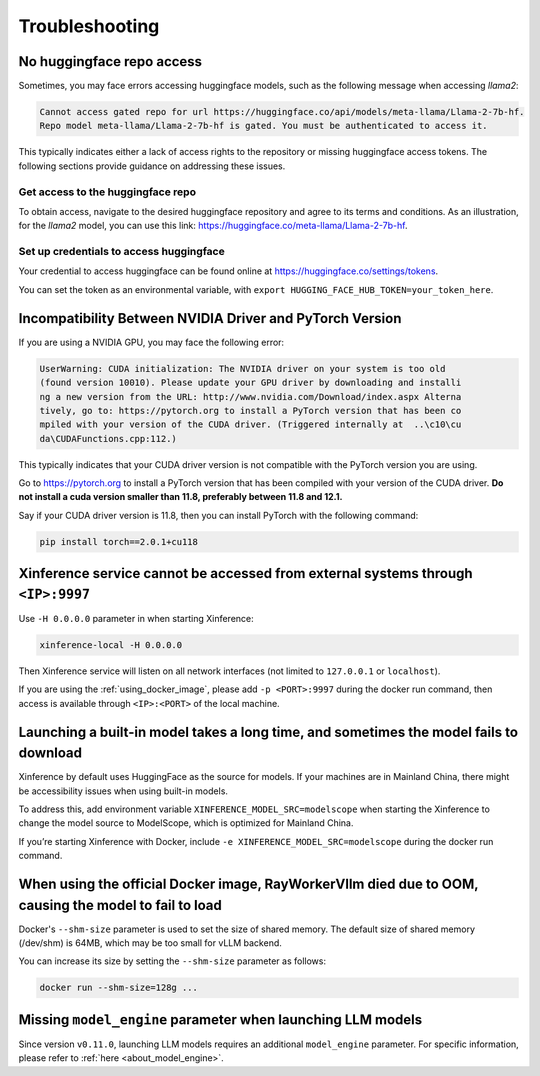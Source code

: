 .. _troubleshooting:

===============
Troubleshooting
===============


No huggingface repo access
==========================

Sometimes, you may face errors accessing huggingface models, such as the following message when accessing `llama2`:

.. code-block:: text

   Cannot access gated repo for url https://huggingface.co/api/models/meta-llama/Llama-2-7b-hf.
   Repo model meta-llama/Llama-2-7b-hf is gated. You must be authenticated to access it.

This typically indicates either a lack of access rights to the repository or missing huggingface access tokens. 
The following sections provide guidance on addressing these issues.

Get access to the huggingface repo
----------------------------------

To obtain access, navigate to the desired huggingface repository and agree to its terms and conditions. 
As an illustration, for the `llama2` model, you can use this link:
`https://huggingface.co/meta-llama/Llama-2-7b-hf <https://huggingface.co/meta-llama/Llama-2-7b-hf>`_.

Set up credentials to access huggingface
----------------------------------------

Your credential to access huggingface can be found online at `https://huggingface.co/settings/tokens <https://huggingface.co/settings/tokens>`_.

You can set the token as an environmental variable, with ``export HUGGING_FACE_HUB_TOKEN=your_token_here``.


Incompatibility Between NVIDIA Driver and PyTorch Version
=========================================================

If you are using a NVIDIA GPU, you may face the following error:

.. code-block:: text

   UserWarning: CUDA initialization: The NVIDIA driver on your system is too old
   (found version 10010). Please update your GPU driver by downloading and installi
   ng a new version from the URL: http://www.nvidia.com/Download/index.aspx Alterna
   tively, go to: https://pytorch.org to install a PyTorch version that has been co
   mpiled with your version of the CUDA driver. (Triggered internally at  ..\c10\cu
   da\CUDAFunctions.cpp:112.)

This typically indicates that your CUDA driver version is not compatible with the PyTorch version you are using.

Go to `https://pytorch.org <https://pytorch.org>`_ to install a PyTorch version that has been compiled with your
version of the CUDA driver. **Do not install a cuda version smaller than 11.8, preferably between 11.8 and 12.1.**

Say if your CUDA driver version is 11.8, then you can install PyTorch with the following command:

.. code-block:: python

   pip install torch==2.0.1+cu118


Xinference service cannot be accessed from external systems through ``<IP>:9997``
=================================================================================

Use ``-H 0.0.0.0`` parameter in when starting Xinference:

.. code:: bash

   xinference-local -H 0.0.0.0

Then Xinference service will listen on all network interfaces (not limited to ``127.0.0.1`` or ``localhost``).

If you are using the :ref:`using_docker_image`, please add ``-p <PORT>:9997``
during the docker run command, then access is available through ``<IP>:<PORT>`` of
the local machine.

Launching a built-in model takes a long time, and sometimes the model fails to download
=======================================================================================

Xinference by default uses HuggingFace as the source for models. If your
machines are in Mainland China, there might be accessibility issues when
using built-in models.

To address this, add environment variable ``XINFERENCE_MODEL_SRC=modelscope`` when starting
the Xinference to change the model source to ModelScope, which is optimized
for Mainland China.

If you’re starting Xinference with Docker, include ``-e XINFERENCE_MODEL_SRC=modelscope``
during the docker run command.

When using the official Docker image, RayWorkerVllm died due to OOM, causing the model to fail to load
=======================================================================================================

Docker's ``--shm-size`` parameter is used to set the size of shared memory. 
The default size of shared memory (/dev/shm) is 64MB, which may be too small for vLLM backend.


You can increase its size by setting the ``--shm-size`` parameter as follows:

.. code:: bash

   docker run --shm-size=128g ...


Missing ``model_engine`` parameter when launching LLM models
============================================================

Since version ``v0.11.0``, launching LLM models requires an additional ``model_engine`` parameter.
For specific information, please refer to :ref:`here <about_model_engine>`.
